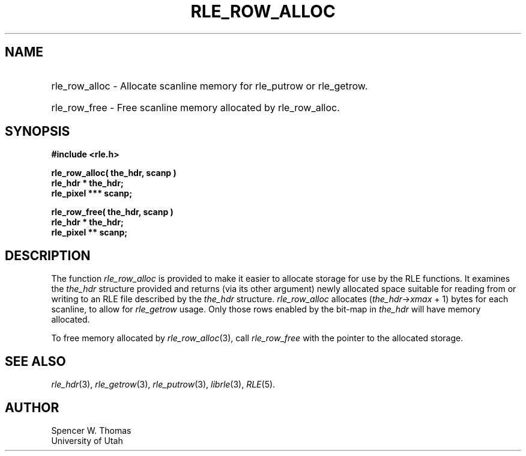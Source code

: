 .\" Copyright (c) 1986, 1987, University of Utah
.TH RLE_ROW_ALLOC 3 2/2/87 3
.UC 4
.SH NAME
.HP
rle_row_alloc \- Allocate scanline memory for rle_putrow or rle_getrow.
.PD 0
.HP
rle_row_free \- Free scanline memory allocated by rle_row_alloc.
.PD
.SH SYNOPSIS
.B
#include <rle.h>
.sp
.B
rle_row_alloc( the_hdr, scanp )
.br
.B
rle_hdr * the_hdr;
.br
.B
rle_pixel *** scanp;
.sp
.B
rle_row_free( the_hdr, scanp )
.br
.B
rle_hdr * the_hdr;
.br
.B
rle_pixel ** scanp;
.SH DESCRIPTION
The function
.I rle_row_alloc
is provided to make it easier to allocate storage for use by the RLE
functions.  It examines the
.I the_hdr
structure provided and returns (via its other argument) newly
allocated space suitable for reading from or writing to an RLE file
described by the
.I the_hdr
structure.
.I rle_row_alloc
allocates
.RI ( the_hdr \(-> xmax " + 1)"
bytes for each scanline, to allow for
.I rle_getrow
usage.  Only those rows enabled by the bit-map in
.I the_hdr
will have memory allocated.

To free memory allocated by
.IR rle_row_alloc (3),
call
.I rle_row_free
with the pointer to the allocated storage.
.SH SEE ALSO
.nj
.IR rle_hdr (3),
.IR rle_getrow (3),
.IR rle_putrow (3),
.IR librle (3),
.IR RLE (5).
.SH AUTHOR
Spencer W. Thomas
.br
University of Utah

